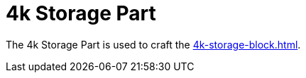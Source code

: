 = 4k Storage Part
:icon: 4k-storage-part.png
:from: v0.3.0-alpha

The {doctitle} is used to craft the xref:4k-storage-block.adoc[].